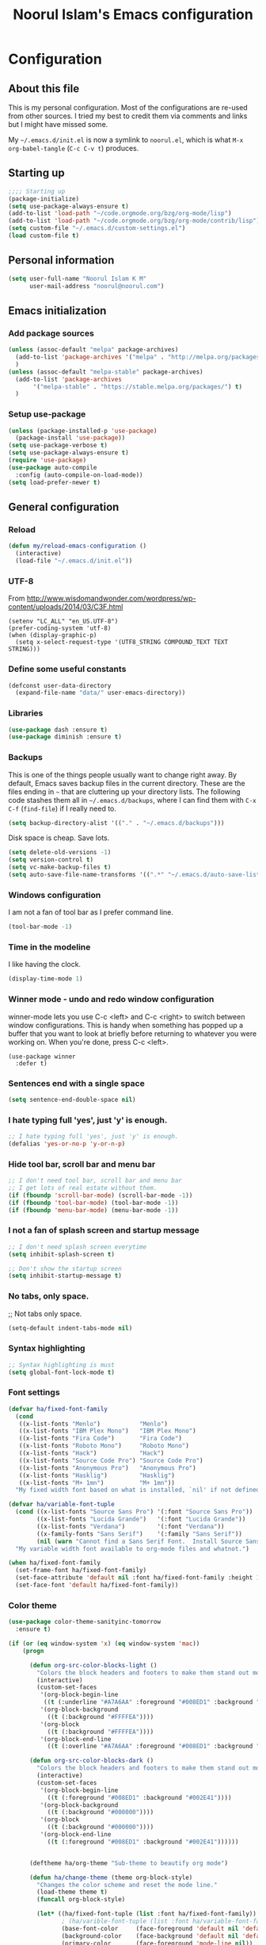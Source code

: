 #+TITLE: Noorul Islam's Emacs configuration
#+OPTIONS: toc:4 h:4
#+STARTUP: showeverything
#+PROPERTY: header-args:emacs-lisp :tangle "~/.emacs.d/noorul.el"

* Configuration
** About this file
This is my personal configuration. Most of the configurations are re-used from
other sources. I tried my best to credit them via comments and links but I might
have missed some.

My =~/.emacs.d/init.el= is now a symlink to =noorul.el=, which is what =M-x
org-babel-tangle= (=C-c C-v t=) produces.
** Starting up
#+begin_src emacs-lisp
;;;; Starting up
(package-initialize)
(setq use-package-always-ensure t)
(add-to-list 'load-path "~/code.orgmode.org/bzg/org-mode/lisp")
(add-to-list 'load-path "~/code.orgmode.org/bzg/org-mode/contrib/lisp")
(setq custom-file "~/.emacs.d/custom-settings.el")
(load custom-file t)
#+end_src
** Personal information
#+begin_src emacs-lisp
(setq user-full-name "Noorul Islam K M"
      user-mail-address "noorul@noorul.com")
#+end_src

** Emacs initialization
*** Add package sources
 #+begin_src emacs-lisp
 (unless (assoc-default "melpa" package-archives)
   (add-to-list 'package-archives '("melpa" . "http://melpa.org/packages/") t)
   )
 (unless (assoc-default "melpa-stable" package-archives)
   (add-to-list 'package-archives
		'("melpa-stable" . "https://stable.melpa.org/packages/") t)
   )
 #+end_src
*** Setup use-package
#+begin_src emacs-lisp
(unless (package-installed-p 'use-package)
  (package-install 'use-package))
(setq use-package-verbose t)
(setq use-package-always-ensure t)
(require 'use-package)
(use-package auto-compile
  :config (auto-compile-on-load-mode))
(setq load-prefer-newer t)
#+end_src

** General configuration
*** Reload

#+begin_src emacs-lisp
(defun my/reload-emacs-configuration ()
  (interactive)
  (load-file "~/.emacs.d/init.el"))
#+end_src
*** UTF-8

From http://www.wisdomandwonder.com/wordpress/wp-content/uploads/2014/03/C3F.html

#+begin_src
(setenv "LC_ALL" "en_US.UTF-8")
(prefer-coding-system 'utf-8)
(when (display-graphic-p)
  (setq x-select-request-type '(UTF8_STRING COMPOUND_TEXT TEXT STRING)))
#+end_src
*** Define some useful constants
#+begin_src emacs-lisp
(defconst user-data-directory
  (expand-file-name "data/" user-emacs-directory))
#+end_src
*** Libraries

#+begin_src emacs-lisp
(use-package dash :ensure t)
(use-package diminish :ensure t)
#+end_src
*** Backups

This is one of the things people usually want to change right away. By default, Emacs saves backup files in the current directory. These are the files ending in =~= that are cluttering up your directory lists. The following code stashes them all in =~/.emacs.d/backups=, where I can find them with =C-x C-f= (=find-file=) if I really need to.

#+begin_src emacs-lisp
(setq backup-directory-alist '(("." . "~/.emacs.d/backups")))
#+end_src

Disk space is cheap. Save lots.

#+begin_src emacs-lisp
(setq delete-old-versions -1)
(setq version-control t)
(setq vc-make-backup-files t)
(setq auto-save-file-name-transforms '((".*" "~/.emacs.d/auto-save-list/" t)))
#+end_src

*** Windows configuration
I am not a fan of tool bar as I prefer command line.

#+begin_src emacs-lisp
(tool-bar-mode -1)
#+end_src

*** Time in the modeline

I like having the clock.

#+begin_src emacs-lisp
(display-time-mode 1)
#+end_src
*** Winner mode - undo and redo window configuration
winner-mode lets you use C-c <left> and C-c <right> to switch between window configurations. This is handy when something has popped up a buffer that you want to look at briefly before returning to whatever you were working on. When you're done, press C-c <left>.
#+begin_src
(use-package winner
  :defer t)
#+end_src

*** Sentences end with a single space
#+begin_src emacs-lisp
(setq sentence-end-double-space nil)
#+end_src
*** I hate typing full 'yes', just 'y' is enough.
#+begin_src emacs-lisp
;; I hate typing full 'yes', just 'y' is enough.
(defalias 'yes-or-no-p 'y-or-n-p)
#+end_src
*** Hide tool bar, scroll bar and menu bar
#+begin_src emacs-lisp
;; I don't need tool bar, scroll bar and menu bar
;; I get lots of real estate without them.
(if (fboundp 'scroll-bar-mode) (scroll-bar-mode -1))
(if (fboundp 'tool-bar-mode) (tool-bar-mode -1))
(if (fboundp 'menu-bar-mode) (menu-bar-mode -1))
#+end_src

*** I not a fan of splash screen and startup message
#+begin_src emacs-lisp
;; I don't need splash screen everytime
(setq inhibit-splash-screen t)

;; Don't show the startup screen
(setq inhibit-startup-message t)
#+end_src
*** No tabs, only space.
;; Not tabs only space.
#+begin_src emacs-lisp
(setq-default indent-tabs-mode nil)
#+end_src
*** Syntax highlighting
#+begin_src emacs-lisp
;; Syntax highlighting is must
(setq global-font-lock-mode t)
#+end_src

*** Font settings
#+begin_src emacs-lisp
(defvar ha/fixed-font-family
  (cond
   ((x-list-fonts "Menlo")           "Menlo")
   ((x-list-fonts "IBM Plex Mono")   "IBM Plex Mono")
   ((x-list-fonts "Fira Code")       "Fira Code")
   ((x-list-fonts "Roboto Mono")     "Roboto Mono")
   ((x-list-fonts "Hack")            "Hack")
   ((x-list-fonts "Source Code Pro") "Source Code Pro")
   ((x-list-fonts "Anonymous Pro")   "Anonymous Pro")
   ((x-list-fonts "Hasklig")         "Hasklig")
   ((x-list-fonts "M+ 1mn")          "M+ 1mn"))
  "My fixed width font based on what is installed, `nil' if not defined.")

(defvar ha/variable-font-tuple
  (cond ((x-list-fonts "Source Sans Pro") '(:font "Source Sans Pro"))
        ((x-list-fonts "Lucida Grande")   '(:font "Lucida Grande"))
        ((x-list-fonts "Verdana")         '(:font "Verdana"))
        ((x-family-fonts "Sans Serif")    '(:family "Sans Serif"))
        (nil (warn "Cannot find a Sans Serif Font.  Install Source Sans Pro.")))
  "My variable width font available to org-mode files and whatnot.")

(when ha/fixed-font-family
  (set-frame-font ha/fixed-font-family)
  (set-face-attribute 'default nil :font ha/fixed-font-family :height 150)
  (set-face-font 'default ha/fixed-font-family))
#+end_src
*** Color theme
#+begin_src emacs-lisp
(use-package color-theme-sanityinc-tomorrow
  :ensure t)

(if (or (eq window-system 'x) (eq window-system 'mac))
    (progn

      (defun org-src-color-blocks-light ()
        "Colors the block headers and footers to make them stand out more for lighter themes"
        (interactive)
        (custom-set-faces
         '(org-block-begin-line
          ((t (:underline "#A7A6AA" :foreground "#008ED1" :background "#EAEAFF"))))
         '(org-block-background
           ((t (:background "#FFFFEA"))))
         '(org-block
           ((t (:background "#FFFFEA"))))
         '(org-block-end-line
           ((t (:overline "#A7A6AA" :foreground "#008ED1" :background "#EAEAFF"))))))

      (defun org-src-color-blocks-dark ()
        "Colors the block headers and footers to make them stand out more for dark themes"
        (interactive)
        (custom-set-faces
         '(org-block-begin-line
           ((t (:foreground "#008ED1" :background "#002E41"))))
         '(org-block-background
           ((t (:background "#000000"))))
         '(org-block
           ((t (:background "#000000"))))
         '(org-block-end-line
           ((t (:foreground "#008ED1" :background "#002E41"))))))


      (deftheme ha/org-theme "Sub-theme to beautify org mode")

      (defun ha/change-theme (theme org-block-style)
        "Changes the color scheme and reset the mode line."
        (load-theme theme t)
        (funcall org-block-style)

        (let* ((ha/fixed-font-tuple (list :font ha/fixed-font-family))
               ; (ha/varible-font-tuple (list :font ha/variable-font-family))
               (base-font-color     (face-foreground 'default nil 'default))
               (background-color    (face-background 'default nil 'default))
               (primary-color       (face-foreground 'mode-line nil))
               (secondary-color     (face-background 'secondary-selection nil 'region))
               (base-height         (face-attribute 'default :height))
               (headline           `(:inherit default :weight bold :foreground ,base-font-color)))

          (when ha/fixed-font-family
            (set-frame-font ha/fixed-font-family)
            (set-face-attribute 'default nil :font ha/fixed-font-family :height 150)
            (set-face-font 'default ha/fixed-font-family))

          ;; Noticeable?
          ;; (set-face-attribute 'region nil :background "#ffff50" :foreground "black")
          ;; Subtle?
          (set-face-attribute 'region nil :background "#0000bb" :foreground 'unspecified)

          (custom-theme-set-faces 'ha/org-theme
                                  `(org-agenda-structure ((t (:inherit default :height 2.0 :underline nil))))
                                  `(org-verbatim ((t (:inherit 'fixed-pitched :foreground "#aef"))))
                                  `(org-table ((t (:inherit 'fixed-pitched))))
                                  `(org-block ((t (:inherit 'fixed-pitched))))
                                  `(org-block-background ((t (:inherit 'fixed-pitched))))
                                  `(org-block-begin-line ((t (:inherit 'fixed-pitched))))
                                  `(org-block-end-line ((t (:inherit 'fixed-pitched))))
                                  `(org-level-8 ((t (,@headline ,@ha/variable-font-tuple))))
                                  `(org-level-7 ((t (,@headline ,@ha/variable-font-tuple))))
                                  `(org-level-6 ((t (,@headline ,@ha/variable-font-tuple))))
                                  `(org-level-5 ((t (,@headline ,@ha/variable-font-tuple))))
                                  `(org-level-4 ((t (,@headline ,@ha/variable-font-tuple
                                                                :height 1.1))))
                                  `(org-level-3 ((t (,@headline ,@ha/variable-font-tuple
                                                                :height 1.25))))
                                  `(org-level-2 ((t (,@headline ,@ha/variable-font-tuple
                                                                :height 1.75))))
                                  `(org-level-1 ((t (,@headline ,@ha/variable-font-tuple
                                                                :height 2.1))))
                                  `(org-document-title ((t (,@headline ,@ha/variable-font-tuple :height 1.5 :underline nil)))))))

      (ha/change-theme 'sanityinc-tomorrow-night 'org-src-color-blocks-dark)

      (custom-set-faces
       '(mode-line           ((t (:background "blue4"   :foreground "gray90"))))
       '(mode-line-inactive  ((t (:background "#404045" :foreground "gray60"))))
       '(mode-line-buffer-id ((t (                      :foreground "gold1"   :weight ultra-bold))))
       '(which-func          ((t (                      :foreground "orange"))))
       '(show-paren-match    ((t (:background "default" :foreground "#afa"    :weight ultra-bold))))
       '(show-paren-mismatch ((t (:background "default" :foreground "#cc6666" :weight ultra-bold)))))

      (set-face-attribute 'region nil :background "#00a")))

#+end_src
*** Helm - Interactive completion
#+begin_src emacs-lisp

(use-package helm
  :ensure t
  :diminish helm-mode
  :init
  (progn
    (require 'helm-config)
    (setq helm-candidate-number-limit 100)
    ;; From https://gist.github.com/antifuchs/9238468
    (setq helm-idle-delay 0.0 ; update fast sources immediately (doesn't).
          helm-input-idle-delay 0.01  ; this actually updates things
                                        ; reeeelatively quickly.
          helm-yas-display-key-on-candidate t
          helm-quick-update t
          helm-M-x-requires-pattern nil
          helm-ff-skip-boring-files t)
    (setq helm-delete-minibuffer-contents-from-point t)
    (setq helm-ff-file-name-history-use-recentf t)
    (setq helm-ff-search-library-in-sexp t)
    (setq helm-ff-skip-boring-files t)
    (setq helm-ls-git-show-abs-or-relative (quote relative))
    (setq helm-quick-update t)
    (setq helm-recentf-fuzzy-match t)
    (setq helm-M-x-fuzzy-match t)
    (setq helm-for-files-preferred-list
          (quote
           (helm-source-files-in-current-dir helm-source-recentf helm-source-bookmarks helm-source-file-cache helm-source-buffers-list helm-source-locate helm-source-ls-git))))
  :bind (("C-c h" . helm-mini)
         ("C-h a" . helm-apropos)
         ;; ("C-x C-b" . helm-buffers-list)
         ;; ("C-x b" . helm-buffers-list)
         ("M-y" . helm-show-kill-ring)
         ("M-x" . helm-M-x)
         ("C-x f" . counsel-recentf)
         ("C-x c o" . helm-occur)
         ("C-x c s" . helm-swoop)
         ("C-x c y" . helm-yas-complete)
         ("C-x c Y" . helm-yas-create-snippet-on-region)
         ("C-x c b" . my/helm-do-grep-book-notes)
         ("C-x c SPC" . helm-all-mark-rings))
  :config
  (use-package helm-ls-git
    :ensure t))
(ido-mode -1) ;; Turn off ido mode in case I enabled it accidentally

(use-package helm-descbinds
  :ensure t
  :bind ("C-h b" . helm-descbinds)
  :init
  (fset 'describe-bindings 'helm-descbinds)
  :config
  (require 'helm-config))
#+end_src
*** Undo tree mode - visualize your undos and branches

People often struggle with the Emacs undo model, where there's really no concept of "redo" - you simply undo the undo.
#
This lets you use =C-x u= (=undo-tree-visualize=) to visually walk through the changes you've made, undo back to a certain point (or redo), and go down different branches.

#+begin_src emacs-lisp
(use-package undo-tree
  :diminish undo-tree-mode
  :config
  (progn
    (global-undo-tree-mode)
    (setq undo-tree-visualizer-timestamps t)
    (setq undo-tree-visualizer-diff t)))
#+end_src
*** Persistent scratch
#+begin_src emacs-lisp
(use-package persistent-scratch
  :ensure t
  :init
  (progn
    (setq persistent-scratch-save-file (expand-file-name ".persistent-scratch" user-data-directory))
    (persistent-scratch-setup-default)))
#+end_src
*** Server start
#+begin_src emacs-lisp
(server-start)
#+end_src
*** EDITOR environment variable
#+begin_src emacs-lisp
(setenv "EDITOR" "emacsclient")
#+end_src
*** Edit server
#+begin_src emacs-lisp
(use-package edit-server
  :ensure t
  :config (setq edit-server-new-frame nil)
  :init
  (progn
    (setq edit-server-port 10202)
    (edit-server-start)))
#+end_src
*** Help - which-key
#+begin_src emacs-lisp
(use-package which-key
  :ensure t
  :diminish which-key-mode
  :init
  (which-key-mode))
#+end_src emacs-lisp
*** GnuPG
#+begin_src emacs-lisp
;; add allow-emacs-pinentry to ~/.gnupg/gpg-agent.conf
;; and restart gpg-agent
(use-package pinentry
  :ensure t
  :init (setq epa-pinentry-mode 'loopback)
  :config (pinentry-start))
#+end_src
** Startup
#+begin_src emacs-lisp
(org-agenda nil " ")
(if (system-is-mac)
    (progn
      (toggle-frame-fullscreen)
      (toggle-frame-fullscreen)))
#+end_src
